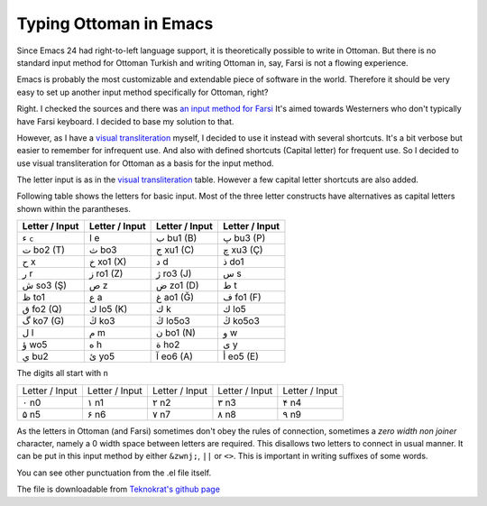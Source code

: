 Typing Ottoman in Emacs
=======================

.. author:: Emre Sahin
.. categories:: none
.. tags:: 
.. comments:: 

Since Emacs 24 had right-to-left language support, it is theoretically
possible to write in Ottoman. But there is no standard input method
for Ottoman Turkish and writing Ottoman in, say, Farsi is not a
flowing experience.

Emacs is probably the most customizable and extendable piece of
software in the world. Therefore it should be very easy to set up
another input method specifically for Ottoman, right?

Right. I checked the sources and there was `an input method for
Farsi`_ It's aimed towards Westerners who don't typically have Farsi
keyboard. I decided to base my solution to that. 

However, as I have a `visual transliteration`_ myself, I decided to
use it instead with several shortcuts. It's a bit verbose but easier
to remember for infrequent use. And also with defined shortcuts
(Capital letter) for frequent use. So I decided to use visual
transliteration for Ottoman as a basis for the input method.

The letter input is as in the `visual transliteration`_ table. However
a few capital letter shortcuts are also added.

Following table shows the letters for basic input. Most of the three
letter constructs have alternatives as capital letters shown within
the parantheses.

=================  =================  =================  =================  
 Letter / Input      Letter / Input     Letter / Input      Letter / Input   
=================  =================  =================  =================  
      ء ``c``            ا e                ب bu1 (B)           پ bu3 (P)
      ت bo2 (T)          ث bo3              ج xu1 (C)           چ xu3 (Ç)
      ح x                خ xo1 (X)          د d                 ذ do1
      ر r                ز ro1 (Z)          ژ ro3 (J)           س s
      ش so3 (Ş)          ص z                ض zo1 (D)           ط t
      ظ to1              ع a                غ ao1 (Ğ)           ف fo1 (F)
      ق fo2 (Q)          ك lo5 (K)          ك k                 ك lo5
      گ ko7 (G)          ڭ ko3             ڭ lo5o3             ڭ ko5o3
      ل l                م m                ن bo1 (N)           و w
      ؤ wo5              ه h                ة ho2               ی y
      ي bu2              ئ yo5              آ eo6 (A)           أ eo5 (E)
=================  =================  =================  =================  
 

The digits all start with ``n``

=================  =================  =================  =================  =================  
 Letter / Input     Letter / Input     Letter / Input     Letter / Input     Letter / Input   
-----------------  -----------------  -----------------  -----------------  -----------------  
     ۰ n0               ۱ n1                ۲ n2             ۳ n3                 ۴ n4
     ۵ n5               ۶ n6                ۷ n7             ۸ n8                 ۹ n9
=================  =================  =================  =================  =================  


As the letters in Ottoman (and Farsi) sometimes don't obey the rules
of connection, sometimes a *zero width non joiner* character, namely a
0 width space between letters are required. This disallows two letters
to connect in usual manner. It can be put in this input method by
either ``&zwnj;``, ``||`` or ``<>``. This is important in writing
suffixes of some words. 

You can see other punctuation from the .el file itself. 

The file is downloadable from `Teknokrat's github page <https://github.org/teknokrat-as/ottoman-el/>`_


.. _`an input method for Farsi`: http://www.persoarabic.org/content/generated/doc.free/mohsen/PLPC/120036/current/accessPage
.. _`visual transliteration`: http://emresahin.net/visual-encoding-for-ottoman





